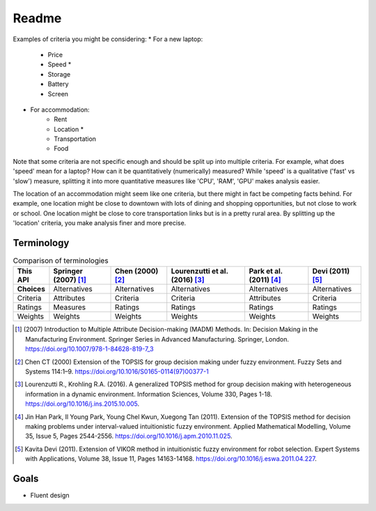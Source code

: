 Readme
======

Examples of criteria you might be considering:
* For a new laptop:
    * Price
    * Speed \*
    * Storage
    * Battery
    * Screen
* For accommodation:
    * Rent
    * Location \*
    * Transportation
    * Food

Note that some criteria are not specific enough and should be split up into multiple criteria. For example, what does 'speed' mean for a laptop? How can it be quantitatively (numerically) measured? While 'speed' is a qualitative ('fast' vs 'slow') measure, splitting it into more quantitative measures like 'CPU', 'RAM', 'GPU' makes analysis easier.

The location of an accommodation might seem like one criteria, but there might in fact be competing facts behind. For example, one location might be close to downtown with lots of dining and shopping opportunities, but not close to work or school. One location might be close to core transportation links but is in a pretty rural area. By splitting up the 'location' criteria, you make analysis finer and more precise.


Terminology
-----------

.. list-table:: Comparison of terminologies
   :header-rows: 1

   * - This API
     - Springer (2007) [#f1]_
     - Chen (2000) [#f2]_
     - Lourenzutti et al. (2016) [#f3]_
     - Park et al. (2011) [#f4]_
     - Devi (2011) [#f5]_
   * - **Choices**
     - Alternatives
     - Alternatives
     - Alternatives
     - Alternatives
     - Alternatives
   * - Criteria
     - Attributes
     - Criteria
     - Criteria
     - Attributes
     - Criteria
   * - Ratings
     - Measures
     - Ratings
     - Ratings
     - Ratings
     - Ratings
   * - Weights
     - Weights
     - Weights
     - Weights
     - Weights
     - Weights

.. [#f1] \(2007\) Introduction to Multiple Attribute Decision-making (MADM) Methods. In: Decision Making in the Manufacturing Environment. Springer Series in Advanced Manufacturing. Springer, London. https://doi.org/10.1007/978-1-84628-819-7_3

.. [#f2] Chen CT (2000) Extension of the TOPSIS for group decision making under fuzzy environment. Fuzzy Sets and Systems 114:1–9. https://doi.org/10.1016/S0165-0114(97)00377-1

.. [#f3] Lourenzutti R., Krohling R.A. (2016). A generalized TOPSIS method for group decision making with heterogeneous information in a dynamic environment. Information Sciences, Volume 330, Pages 1-18. https://doi.org/10.1016/j.ins.2015.10.005.

.. [#f4] Jin Han Park, Il Young Park, Young Chel Kwun, Xuegong Tan (2011). Extension of the TOPSIS method for decision making problems under interval-valued intuitionistic fuzzy environment. Applied Mathematical Modelling, Volume 35, Issue 5, Pages 2544-2556. https://doi.org/10.1016/j.apm.2010.11.025.

.. [#f5] Kavita Devi (2011). Extension of VIKOR method in intuitionistic fuzzy environment for robot selection. Expert Systems with Applications, Volume 38, Issue 11, Pages 14163-14168. https://doi.org/10.1016/j.eswa.2011.04.227.



Goals
-----

* Fluent design

